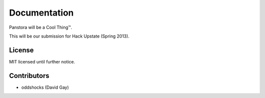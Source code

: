 Documentation
=============

Panstora will be a Cool Thing™.

This will be our submission for Hack Upstate (Spring 2013).

License
-------

MIT licensed until further notice.

Contributors
------------

-   oddshocks (David Gay)

